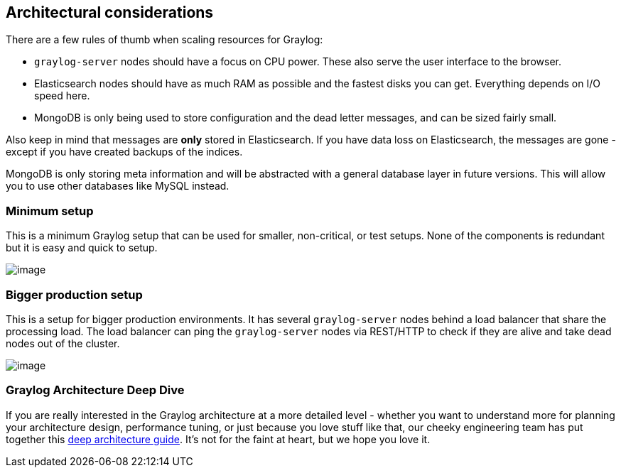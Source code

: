 [[architectural-considerations]]
Architectural considerations
----------------------------

There are a few rules of thumb when scaling resources for Graylog:

* `graylog-server` nodes should have a focus on CPU power. These also
serve the user interface to the browser.
* Elasticsearch nodes should have as much RAM as possible and the
fastest disks you can get. Everything depends on I/O speed here.
* MongoDB is only being used to store configuration and the dead letter
messages, and can be sized fairly small.

Also keep in mind that messages are *only* stored in Elasticsearch. If
you have data loss on Elasticsearch, the messages are gone - except if
you have created backups of the indices.

MongoDB is only storing meta information and will be abstracted with a
general database layer in future versions. This will allow you to use
other databases like MySQL instead.

[[minimum-setup]]
Minimum setup
~~~~~~~~~~~~~

This is a minimum Graylog setup that can be used for smaller,
non-critical, or test setups. None of the components is redundant but it
is easy and quick to setup.

image:/images/simple_setup.png[image]

[[bigger-production-setup]]
Bigger production setup
~~~~~~~~~~~~~~~~~~~~~~~

This is a setup for bigger production environments. It has several
`graylog-server` nodes behind a load balancer that share the processing
load. The load balancer can ping the `graylog-server` nodes via
REST/HTTP to check if they are alive and take dead nodes out of the
cluster.

image:/images/extended_setup.png[image]

[[graylog-architecture-deep-dive]]
Graylog Architecture Deep Dive
~~~~~~~~~~~~~~~~~~~~~~~~~~~~~~

If you are really interested in the Graylog architecture at a more
detailed level - whether you want to understand more for planning your
architecture design, performance tuning, or just because you love stuff
like that, our cheeky engineering team has put together this
http://www.slideshare.net/Graylog/graylog-engineering-design-your-architecture[deep
architecture guide]. It's not for the faint at heart, but we hope you
love it.
